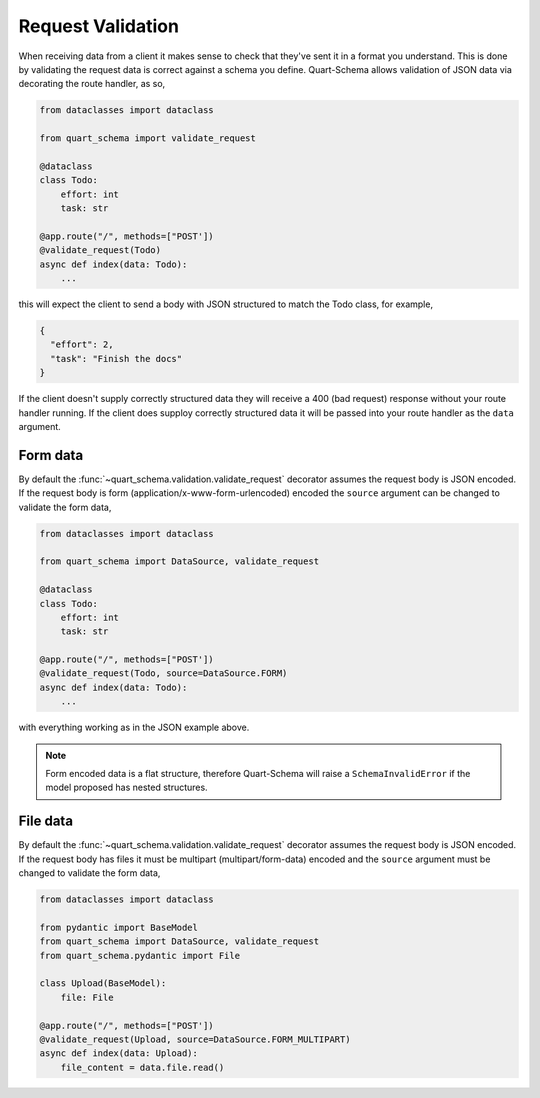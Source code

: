 Request Validation
==================

When receiving data from a client it makes sense to check that they've
sent it in a format you understand. This is done by validating the
request data is correct against a schema you define. Quart-Schema
allows validation of JSON data via decorating the route handler, as
so,

.. code-block:: python

    from dataclasses import dataclass

    from quart_schema import validate_request

    @dataclass
    class Todo:
        effort: int
        task: str

    @app.route("/", methods=["POST'])
    @validate_request(Todo)
    async def index(data: Todo):
        ...

this will expect the client to send a body with JSON structured to
match the Todo class, for example,

.. code-block:: json

    {
      "effort": 2,
      "task": "Finish the docs"
    }

If the client doesn't supply correctly structured data they will
receive a 400 (bad request) response without your route handler
running. If the client does supploy correctly structured data it will
be passed into your route handler as the ``data`` argument.

Form data
---------

By default the :func:`~quart_schema.validation.validate_request`
decorator assumes the request body is JSON encoded. If the request
body is form (application/x-www-form-urlencoded) encoded the
``source`` argument can be changed to validate the form data,

.. code-block:: python

    from dataclasses import dataclass

    from quart_schema import DataSource, validate_request

    @dataclass
    class Todo:
        effort: int
        task: str

    @app.route("/", methods=["POST'])
    @validate_request(Todo, source=DataSource.FORM)
    async def index(data: Todo):
        ...

with everything working as in the JSON example above.

.. note::

   Form encoded data is a flat structure, therefore Quart-Schema will
   raise a ``SchemaInvalidError`` if the model proposed has nested
   structures.

File data
---------

By default the :func:`~quart_schema.validation.validate_request`
decorator assumes the request body is JSON encoded. If the request
body has files it must be multipart (multipart/form-data) encoded and
the ``source`` argument must be changed to validate the form data,

.. code-block:: python

    from dataclasses import dataclass

    from pydantic import BaseModel
    from quart_schema import DataSource, validate_request
    from quart_schema.pydantic import File

    class Upload(BaseModel):
        file: File

    @app.route("/", methods=["POST'])
    @validate_request(Upload, source=DataSource.FORM_MULTIPART)
    async def index(data: Upload):
        file_content = data.file.read()
